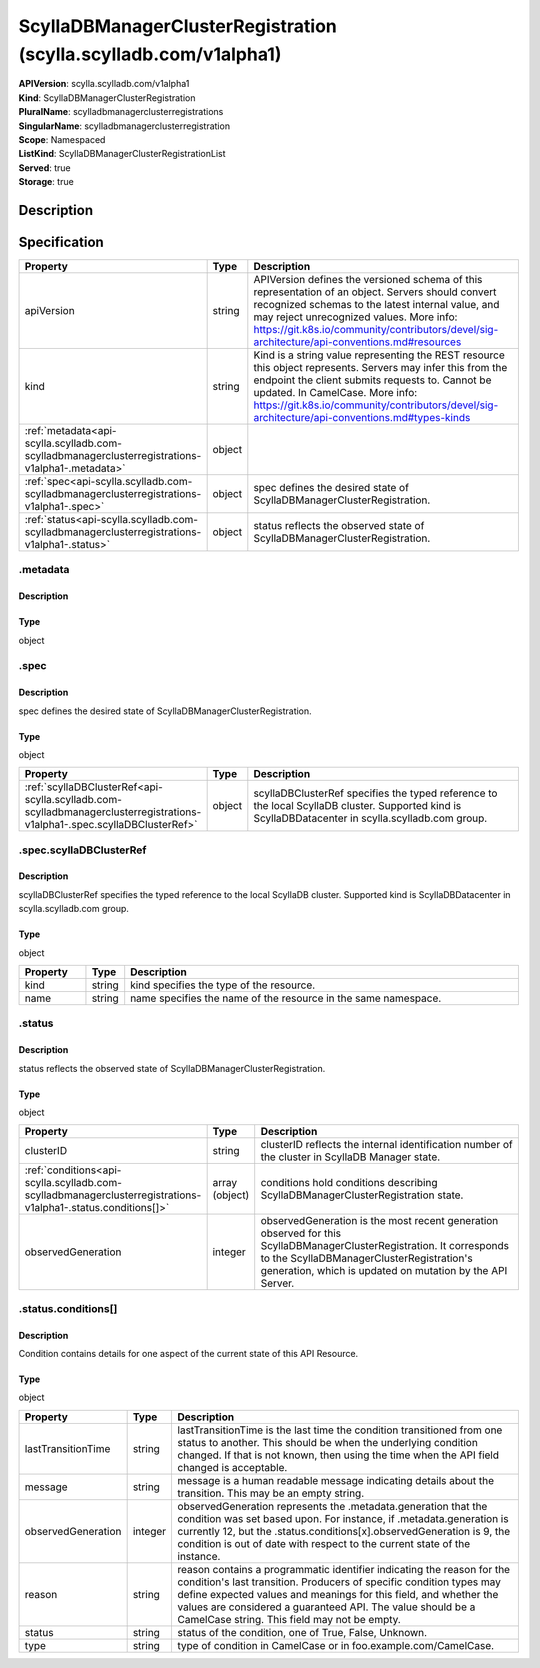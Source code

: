 ScyllaDBManagerClusterRegistration (scylla.scylladb.com/v1alpha1)
=================================================================

| **APIVersion**: scylla.scylladb.com/v1alpha1
| **Kind**: ScyllaDBManagerClusterRegistration
| **PluralName**: scylladbmanagerclusterregistrations
| **SingularName**: scylladbmanagerclusterregistration
| **Scope**: Namespaced
| **ListKind**: ScyllaDBManagerClusterRegistrationList
| **Served**: true
| **Storage**: true

Description
-----------


Specification
-------------

.. list-table::
   :widths: 25 10 150
   :header-rows: 1

   * - Property
     - Type
     - Description
   * - apiVersion
     - string
     - APIVersion defines the versioned schema of this representation of an object. Servers should convert recognized schemas to the latest internal value, and may reject unrecognized values. More info: https://git.k8s.io/community/contributors/devel/sig-architecture/api-conventions.md#resources
   * - kind
     - string
     - Kind is a string value representing the REST resource this object represents. Servers may infer this from the endpoint the client submits requests to. Cannot be updated. In CamelCase. More info: https://git.k8s.io/community/contributors/devel/sig-architecture/api-conventions.md#types-kinds
   * - :ref:`metadata<api-scylla.scylladb.com-scylladbmanagerclusterregistrations-v1alpha1-.metadata>`
     - object
     - 
   * - :ref:`spec<api-scylla.scylladb.com-scylladbmanagerclusterregistrations-v1alpha1-.spec>`
     - object
     - spec defines the desired state of ScyllaDBManagerClusterRegistration.
   * - :ref:`status<api-scylla.scylladb.com-scylladbmanagerclusterregistrations-v1alpha1-.status>`
     - object
     - status reflects the observed state of ScyllaDBManagerClusterRegistration.

.. _api-scylla.scylladb.com-scylladbmanagerclusterregistrations-v1alpha1-.metadata:

.metadata
^^^^^^^^^

Description
"""""""""""


Type
""""
object


.. _api-scylla.scylladb.com-scylladbmanagerclusterregistrations-v1alpha1-.spec:

.spec
^^^^^

Description
"""""""""""
spec defines the desired state of ScyllaDBManagerClusterRegistration.

Type
""""
object


.. list-table::
   :widths: 25 10 150
   :header-rows: 1

   * - Property
     - Type
     - Description
   * - :ref:`scyllaDBClusterRef<api-scylla.scylladb.com-scylladbmanagerclusterregistrations-v1alpha1-.spec.scyllaDBClusterRef>`
     - object
     - scyllaDBClusterRef specifies the typed reference to the local ScyllaDB cluster. Supported kind is ScyllaDBDatacenter in scylla.scylladb.com group.

.. _api-scylla.scylladb.com-scylladbmanagerclusterregistrations-v1alpha1-.spec.scyllaDBClusterRef:

.spec.scyllaDBClusterRef
^^^^^^^^^^^^^^^^^^^^^^^^

Description
"""""""""""
scyllaDBClusterRef specifies the typed reference to the local ScyllaDB cluster. Supported kind is ScyllaDBDatacenter in scylla.scylladb.com group.

Type
""""
object


.. list-table::
   :widths: 25 10 150
   :header-rows: 1

   * - Property
     - Type
     - Description
   * - kind
     - string
     - kind specifies the type of the resource.
   * - name
     - string
     - name specifies the name of the resource in the same namespace.

.. _api-scylla.scylladb.com-scylladbmanagerclusterregistrations-v1alpha1-.status:

.status
^^^^^^^

Description
"""""""""""
status reflects the observed state of ScyllaDBManagerClusterRegistration.

Type
""""
object


.. list-table::
   :widths: 25 10 150
   :header-rows: 1

   * - Property
     - Type
     - Description
   * - clusterID
     - string
     - clusterID reflects the internal identification number of the cluster in ScyllaDB Manager state.
   * - :ref:`conditions<api-scylla.scylladb.com-scylladbmanagerclusterregistrations-v1alpha1-.status.conditions[]>`
     - array (object)
     - conditions hold conditions describing ScyllaDBManagerClusterRegistration state.
   * - observedGeneration
     - integer
     - observedGeneration is the most recent generation observed for this ScyllaDBManagerClusterRegistration. It corresponds to the ScyllaDBManagerClusterRegistration's generation, which is updated on mutation by the API Server.

.. _api-scylla.scylladb.com-scylladbmanagerclusterregistrations-v1alpha1-.status.conditions[]:

.status.conditions[]
^^^^^^^^^^^^^^^^^^^^

Description
"""""""""""
Condition contains details for one aspect of the current state of this API Resource.

Type
""""
object


.. list-table::
   :widths: 25 10 150
   :header-rows: 1

   * - Property
     - Type
     - Description
   * - lastTransitionTime
     - string
     - lastTransitionTime is the last time the condition transitioned from one status to another. This should be when the underlying condition changed.  If that is not known, then using the time when the API field changed is acceptable.
   * - message
     - string
     - message is a human readable message indicating details about the transition. This may be an empty string.
   * - observedGeneration
     - integer
     - observedGeneration represents the .metadata.generation that the condition was set based upon. For instance, if .metadata.generation is currently 12, but the .status.conditions[x].observedGeneration is 9, the condition is out of date with respect to the current state of the instance.
   * - reason
     - string
     - reason contains a programmatic identifier indicating the reason for the condition's last transition. Producers of specific condition types may define expected values and meanings for this field, and whether the values are considered a guaranteed API. The value should be a CamelCase string. This field may not be empty.
   * - status
     - string
     - status of the condition, one of True, False, Unknown.
   * - type
     - string
     - type of condition in CamelCase or in foo.example.com/CamelCase.
